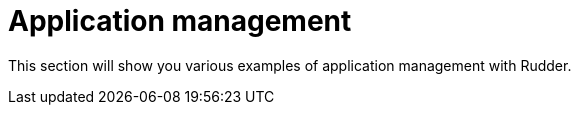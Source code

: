 = Application management

This section will show you various examples of application management with Rudder.
